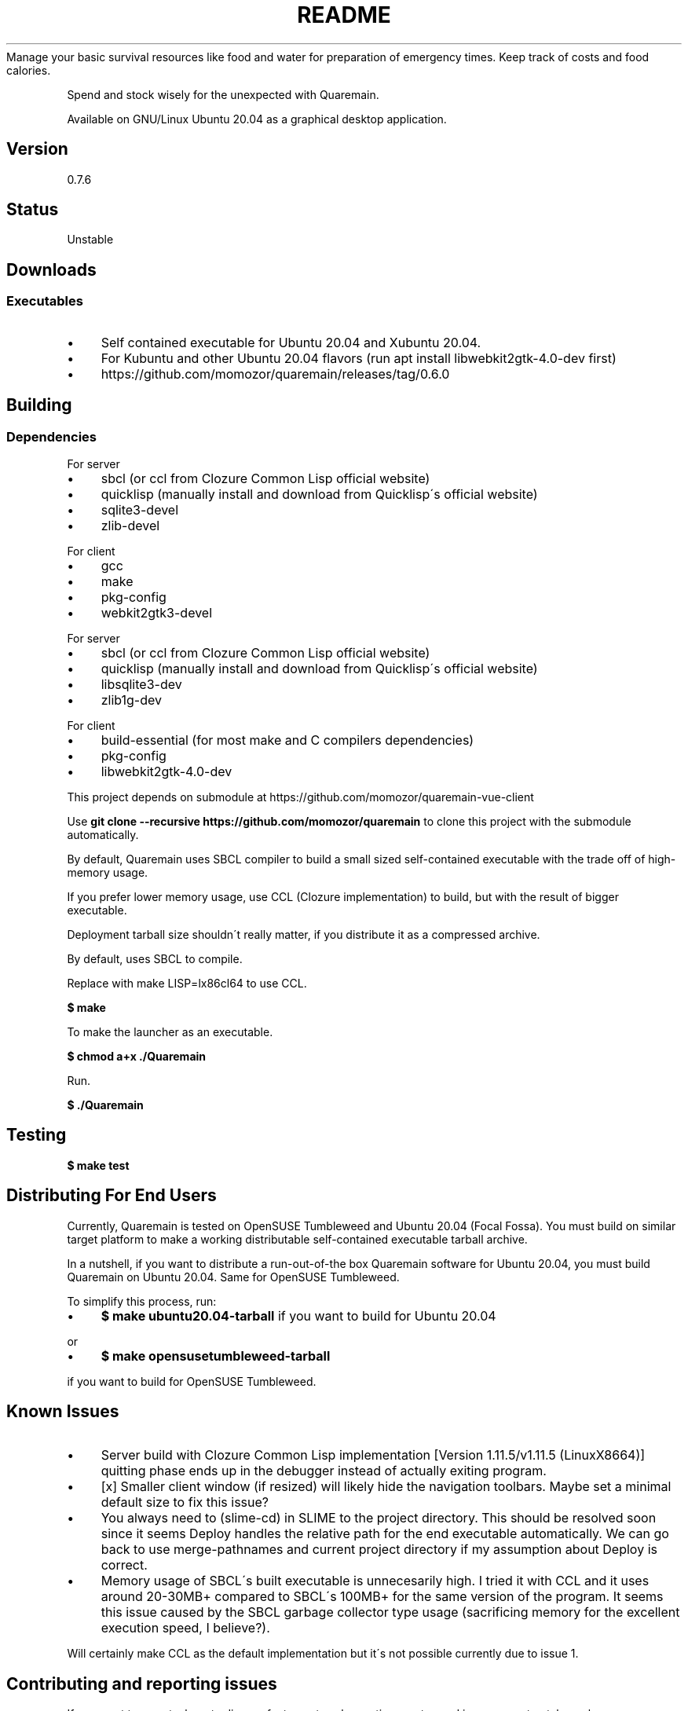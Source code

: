 .\" generated with Ronn/v0.7.3
.\" http://github.com/rtomayko/ronn/tree/0.7.3
.
.TH "README" "" "May 2020" "" ""
Manage your basic survival resources like food and water for preparation of emergency times\. Keep track of costs and food calories\.
.
.P
Spend and stock wisely for the unexpected with Quaremain\.
.
.P
Available on GNU/Linux Ubuntu 20\.04 as a graphical desktop application\.
.
.SH "Version"
0\.7\.6
.
.SH "Status"
Unstable
.
.SH "Downloads"
.
.SS "Executables"
.
.IP "\(bu" 4
Self contained executable for Ubuntu 20\.04 and Xubuntu 20\.04\.
.
.IP "\(bu" 4
For Kubuntu and other Ubuntu 20\.04 flavors (run apt install libwebkit2gtk\-4\.0\-dev first)
.
.IP "\(bu" 4
https://github\.com/momozor/quaremain/releases/tag/0\.6\.0
.
.IP "" 0
.
.SH "Building"
.
.SS "Dependencies"
.
.P
For server
.
.IP "\(bu" 4
sbcl (or ccl from Clozure Common Lisp official website)
.
.IP "\(bu" 4
quicklisp (manually install and download from Quicklisp\'s official website)
.
.IP "\(bu" 4
sqlite3\-devel
.
.IP "\(bu" 4
zlib\-devel
.
.IP "" 0
.
.P
For client
.
.IP "\(bu" 4
gcc
.
.IP "\(bu" 4
make
.
.IP "\(bu" 4
pkg\-config
.
.IP "\(bu" 4
webkit2gtk3\-devel
.
.IP "" 0
.
.P
For server
.
.IP "\(bu" 4
sbcl (or ccl from Clozure Common Lisp official website)
.
.IP "\(bu" 4
quicklisp (manually install and download from Quicklisp\'s official website)
.
.IP "\(bu" 4
libsqlite3\-dev
.
.IP "\(bu" 4
zlib1g\-dev
.
.IP "" 0
.
.P
For client
.
.IP "\(bu" 4
build\-essential (for most make and C compilers dependencies)
.
.IP "\(bu" 4
pkg\-config
.
.IP "\(bu" 4
libwebkit2gtk\-4\.0\-dev
.
.IP "" 0
.
.P
This project depends on submodule at https://github\.com/momozor/quaremain\-vue\-client
.
.P
Use \fBgit clone \-\-recursive https://github\.com/momozor/quaremain\fR to clone this project with the submodule automatically\.
.
.P
By default, Quaremain uses SBCL compiler to build a small sized self\-contained executable with the trade off of high\-memory usage\.
.
.P
If you prefer lower memory usage, use CCL (Clozure implementation) to build, but with the result of bigger executable\.
.
.P
Deployment tarball size shouldn\'t really matter, if you distribute it as a compressed archive\.
.
.P
By default, uses SBCL to compile\.
.
.P
Replace with make LISP=lx86cl64 to use CCL\.
.
.P
\fB$ make\fR
.
.P
To make the launcher as an executable\.
.
.P
\fB$ chmod a+x \./Quaremain\fR
.
.P
Run\.
.
.P
\fB$ \./Quaremain\fR
.
.SH "Testing"
\fB$ make test\fR
.
.SH "Distributing For End Users"
Currently, Quaremain is tested on OpenSUSE Tumbleweed and Ubuntu 20\.04 (Focal Fossa)\. You must build on similar target platform to make a working distributable self\-contained executable tarball archive\.
.
.P
In a nutshell, if you want to distribute a run\-out\-of\-the box Quaremain software for Ubuntu 20\.04, you must build Quaremain on Ubuntu 20\.04\. Same for OpenSUSE Tumbleweed\.
.
.P
To simplify this process, run:
.
.IP "\(bu" 4
\fB$ make ubuntu20\.04\-tarball\fR if you want to build for Ubuntu 20\.04
.
.IP "" 0
.
.P
or
.
.IP "\(bu" 4
\fB$ make opensusetumbleweed\-tarball\fR
.
.IP "" 0
.
.P
if you want to build for OpenSUSE Tumbleweed\.
.
.SH "Known Issues"
.
.IP "\(bu" 4
Server build with Clozure Common Lisp implementation [Version 1\.11\.5/v1\.11\.5 (LinuxX8664)] quitting phase ends up in the debugger instead of actually exiting program\.
.
.IP "\(bu" 4
[x] Smaller client window (if resized) will likely hide the navigation toolbars\. Maybe set a minimal default size to fix this issue?
.
.IP "\(bu" 4
You always need to (slime\-cd) in SLIME to the project directory\. This should be resolved soon since it seems Deploy handles the relative path for the end executable automatically\. We can go back to use merge\-pathnames and current project directory if my assumption about Deploy is correct\.
.
.IP "\(bu" 4
Memory usage of SBCL\'s built executable is unnecesarily high\. I tried it with CCL and it uses around 20\-30MB+ compared to SBCL\'s 100MB+ for the same version of the program\. It seems this issue caused by the SBCL garbage collector type usage (sacrificing memory for the excellent execution speed, I believe?)\.
.
.IP "" 0
.
.P
Will certainly make CCL as the default implementation but it\'s not possible currently due to issue 1\.
.
.SH "Contributing and reporting issues"
If you want to report a bug, to discuss features, to ask questions, or to send improvement patches, please open an issue or pull request at https://github\.com/momozor/quaremain
.
.P
If you don\'t prefer to use Github, consider email me your questions or patches directly to skelic3@gmail\.com or momozor4@gmail\.com
.
.P
Quaremain uses git as the primary version control system\.
.
.SH "Maintainers"
.
.IP "\(bu" 4
Quaremain\'s back\-end project author & maintainer \- Momozor \fIhttps://github\.com/momozor\fR <skelic3@gmail\.com, momozor4@gmail\.com>
.
.IP "\(bu" 4
Quaremain\'s front\-end project author & maintainer \- j0sephh123 \fIhttps://github\.com/j0seph123\fR
.
.IP "" 0
.
.SH "License"
This software is released under the GPL\-3\.0 or any later version\. Please see COPYING file for more details\.
